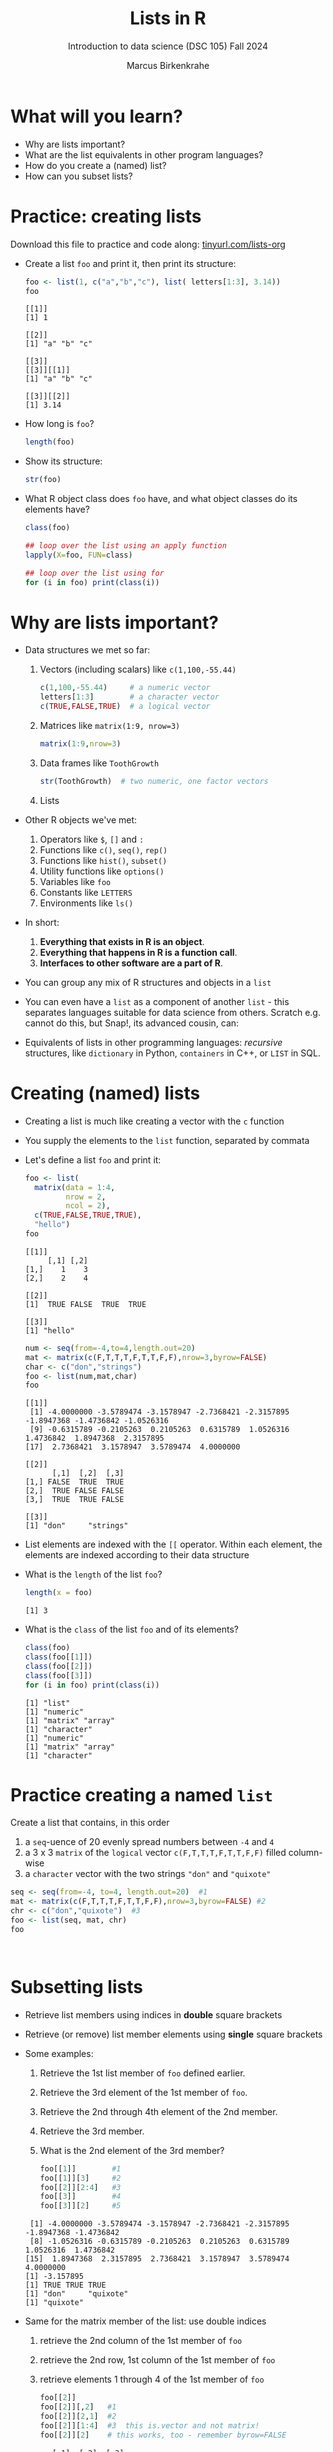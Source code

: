 #+title: Lists in R
#+AUTHOR: Marcus Birkenkrahe
#+SUBTITLE: Introduction to data science (DSC 105) Fall 2024
#+OPTIONS: toc:nil num:nil
#+STARTUP: overview hideblocks indent inlineimages
#+PROPERTY: header-args:R :session *R* :exports both :results output
* What will you learn?
#+attr_html: :width 500px
[[../img/list.jpg]]

- Why are lists important?
- What are the list equivalents in other program languages?
- How do you create a (named) list?
- How can you subset lists?

* Practice: creating lists
#+attr_html: :width 600px
[[../img/practice1.jpg]]

Download this file to practice and code along: [[https://tinyurl.com/lists-org][tinyurl.com/lists-org]]

- Create a list ~foo~ and print it, then print its structure:
  #+begin_src R
    foo <- list(1, c("a","b","c"), list( letters[1:3], 3.14))
    foo
  #+end_src

  #+RESULTS:
  #+begin_example
  [[1]]
  [1] 1

  [[2]]
  [1] "a" "b" "c"

  [[3]]
  [[3]][[1]]
  [1] "a" "b" "c"

  [[3]][[2]]
  [1] 3.14
  #+end_example

- How long is ~foo~?
  #+begin_src R
    length(foo)
  #+end_src

- Show its structure:
  #+begin_src R
    str(foo)
  #+end_src

- What R object class does ~foo~ have, and what object classes do its
  elements have?
  #+begin_src R
    class(foo)

    ## loop over the list using an apply function
    lapply(X=foo, FUN=class)

    ## loop over the list using for
    for (i in foo) print(class(i))
  #+end_src

* Why are lists important?
#+attr_html: :width 500px
[[../img/datastructures.png]]

- Data structures we met so far:
  1) Vectors (including scalars) like ~c(1,100,-55.44)~
     #+begin_src R
       c(1,100,-55.44)     # a numeric vector
       letters[1:3]        # a character vector
       c(TRUE,FALSE,TRUE)  # a logical vector
     #+end_src
  2) Matrices like ~matrix(1:9, nrow=3)~
     #+begin_src R
       matrix(1:9,nrow=3)
     #+end_src
  3) Data frames like ~ToothGrowth~
     #+begin_src R
       str(ToothGrowth)  # two numeric, one factor vectors
     #+end_src
  4) Lists

- Other R objects we've met:
  1) Operators like ~$~, ~[]~ and ~:~
  2) Functions like ~c()~, ~seq()~, ~rep()~
  3) Functions like ~hist()~, ~subset()~
  4) Utility functions like ~options()~
  5) Variables like ~foo~
  6) Constants like ~LETTERS~
  7) Environments like ~ls()~

- In short:
  1) *Everything that exists in R is an object*.
  2) *Everything that happens in R is a function call*.
  3) *Interfaces to other software are a part of R*.

- You can group any mix of R structures and objects in a ~list~

- You can even have a ~list~ as a component of another ~list~ - this
  separates languages suitable for data science from others. Scratch
  e.g. cannot do this, but Snap!, its advanced cousin, can:
  #+attr_html: :width 600px
  [[../img/snap.png]]

- Equivalents of lists in other programming languages: /recursive/
  structures, like =dictionary= in Python, =containers= in C++, or =LIST= in
  SQL.

* Creating (named) lists

- Creating a list is much like creating a vector with the ~c~ function

- You supply the elements to the ~list~ function, separated by commata

- Let's define a list ~foo~ and print it:
  #+begin_src R
    foo <- list(
      matrix(data = 1:4,
             nrow = 2,
             ncol = 2),
      c(TRUE,FALSE,TRUE,TRUE),
      "hello")
    foo
  #+end_src

  #+RESULTS:
  #+begin_example
  [[1]]
       [,1] [,2]
  [1,]    1    3
  [2,]    2    4

  [[2]]
  [1]  TRUE FALSE  TRUE  TRUE

  [[3]]
  [1] "hello"
  #+end_example

  #+begin_src R
    num <- seq(from=-4,to=4,length.out=20)
    mat <- matrix(c(F,T,T,T,F,T,T,F,F),nrow=3,byrow=FALSE)
    char <- c("don","strings")
    foo <- list(num,mat,char)
    foo
  #+end_src

  #+RESULTS:
  #+begin_example
  [[1]]
   [1] -4.0000000 -3.5789474 -3.1578947 -2.7368421 -2.3157895 -1.8947368 -1.4736842 -1.0526316
   [9] -0.6315789 -0.2105263  0.2105263  0.6315789  1.0526316  1.4736842  1.8947368  2.3157895
  [17]  2.7368421  3.1578947  3.5789474  4.0000000

  [[2]]
        [,1]  [,2]  [,3]
  [1,] FALSE  TRUE  TRUE
  [2,]  TRUE FALSE FALSE
  [3,]  TRUE  TRUE FALSE

  [[3]]
  [1] "don"     "strings"
  #+end_example

- List elements are indexed with the ~[[~ operator. Within each element,
  the elements are indexed according to their data structure

- What is the ~length~ of the list ~foo~?
  #+begin_src R
    length(x = foo)
  #+end_src

  #+RESULTS:
  : [1] 3

- What is the ~class~ of the list ~foo~ and of its elements?
  #+begin_src R
    class(foo)
    class(foo[[1]])
    class(foo[[2]])
    class(foo[[3]])
    for (i in foo) print(class(i))
  #+end_src

  #+RESULTS:
  : [1] "list"
  : [1] "numeric"
  : [1] "matrix" "array"
  : [1] "character"
  : [1] "numeric"
  : [1] "matrix" "array"
  : [1] "character"

* Practice creating a named ~list~

Create a list that contains, in this order
1) a ~seq~-uence of 20 evenly spread numbers between ~-4~ and ~4~
2) a 3 x 3 ~matrix~ of the ~logical~ vector ~c(F,T,T,T,F,T,T,F,F)~ filled
   column-wise
3) a ~character~ vector with the two strings ~"don"~ and ~"quixote"~

#+begin_src R
  seq <- seq(from=-4, to=4, length.out=20)  #1
  mat <- matrix(c(F,T,T,T,F,T,T,F,F),nrow=3,byrow=FALSE) #2
  chr <- c("don","quixote")  #3
  foo <- list(seq, mat, chr)
  foo
#+end_src

#+RESULTS:
#+begin_example
[[1]]
 [1] -4.0000000 -3.5789474 -3.1578947 -2.7368421 -2.3157895 -1.8947368 -1.4736842 -1.0526316 -0.6315789
[10] -0.2105263  0.2105263  0.6315789  1.0526316  1.4736842  1.8947368  2.3157895  2.7368421  3.1578947
[19]  3.5789474  4.0000000

[[2]]
      [,1]  [,2]  [,3]
[1,] FALSE  TRUE  TRUE
[2,]  TRUE FALSE FALSE
[3,]  TRUE  TRUE FALSE

[[3]]
[1] "don"     "quixote"
#+end_example

#+begin_src R


#+end_src

#+RESULTS:
: $SEQ
:  [1] -4.0000000 -3.5789474 -3.1578947 -2.7368421 -2.3157895 -1.8947368 -1.4736842 -1.0526316 -0.6315789
: [10] -0.2105263  0.2105263  0.6315789  1.0526316  1.4736842  1.8947368  2.3157895  2.7368421  3.1578947
: [19]  3.5789474  4.0000000

* Subsetting lists

- Retrieve list members using indices in *double* square brackets

- Retrieve (or remove) list member elements using *single* square
  brackets

- Some examples:
  1) Retrieve the 1st list member of ~foo~ defined earlier.
  2) Retrieve the 3rd element of the 1st member of ~foo~.
  3) Retrieve the 2nd through 4th element of the 2nd member.
  4) Retrieve the 3rd member.
  5) What is the 2nd element of the 3rd member?
  #+begin_src R :noweb yes
    foo[[1]]        #1
    foo[[1]][3]     #2
    foo[[2]][2:4]   #3
    foo[[3]]        #4
    foo[[3]][2]     #5
  #+end_src

  #+RESULTS:
  :  [1] -4.0000000 -3.5789474 -3.1578947 -2.7368421 -2.3157895 -1.8947368 -1.4736842
  :  [8] -1.0526316 -0.6315789 -0.2105263  0.2105263  0.6315789  1.0526316  1.4736842
  : [15]  1.8947368  2.3157895  2.7368421  3.1578947  3.5789474  4.0000000
  : [1] -3.157895
  : [1] TRUE TRUE TRUE
  : [1] "don"     "quixote"
  : [1] "quixote"

- Same for the matrix member of the list: use double indices
  1) retrieve the 2nd column of the 1st member of ~foo~
  2) retrieve the 2nd row, 1st column of the 1st member of ~foo~
  3) retrieve elements 1 through 4 of the 1st member of ~foo~
  #+begin_src R
    foo[[2]]
    foo[[2]][,2]   #1
    foo[[2]][2,1]  #2
    foo[[2]][1:4]  #3  this is.vector and not matrix!
    foo[[2]][2]    # this works, too - remember byrow=FALSE
  #+end_src

  #+RESULTS:
  :       [,1]  [,2]  [,3]
  : [1,] FALSE  TRUE  TRUE
  : [2,]  TRUE FALSE FALSE
  : [3,]  TRUE  TRUE FALSE
  : [1]  TRUE FALSE  TRUE
  : [1] TRUE
  : [1] FALSE  TRUE  TRUE  TRUE
  : [1] TRUE

- Using double square brackets on a list is always interpreted with
  respect to a single member, for example:
  #+begin_src R
    foo[[c(2,3)]]
    foo[[2]][3]
    foo[[2]][3,1]
  #+end_src

  #+RESULTS:
  : [1] TRUE
  : [1] TRUE
  : [1] TRUE

- Using the ~-~ operator inside the single index brackets to remove:
  #+begin_src R
    foo[[2]]
    foo[[2]][-1] # looks at the matrix as a `byrow=TRUE` vector
    foo[[2]][-1,] # takes away the first row
    foo[[2]][,-1] # takes away the first column
  #+end_src

  #+RESULTS:
  #+begin_example
        [,1]  [,2]  [,3]
  [1,] FALSE  TRUE  TRUE
  [2,]  TRUE FALSE FALSE
  [3,]  TRUE  TRUE FALSE
  [1]  TRUE  TRUE  TRUE FALSE  TRUE  TRUE FALSE FALSE
       [,1]  [,2]  [,3]
  [1,] TRUE FALSE FALSE
  [2,] TRUE  TRUE FALSE
        [,1]  [,2]
  [1,]  TRUE  TRUE
  [2,] FALSE FALSE
  [3,]  TRUE FALSE
  list()
  #+end_example

  #+begin_src R
    char1 <- vector()
    for (member in foo) {
      char1 <- c(char1,is.character(member))
    }
    char1
  #+end_src

- Preview: how would you extract the string member of ~foo~?
  #+begin_src R
    ## with a for loop
    char <- vector()
    for (member in foo) {
      char <- c(char,is.character(member))
    }
    char
    idx <- which(char==TRUE) # get the index
    foo[[idx]]  # index list

    ## with the lapply function
    char1 <- lapply(X=foo,FUN=is.character)
    unlist(char1)
    idx <- which(char1==TRUE) # get the index
    foo[[idx]]  # index list
  #+end_src

  #+RESULTS:
  : [1] FALSE FALSE  TRUE
  : [1] "don"     "quixote"
  : [1] FALSE FALSE  TRUE
  : [1] "don"     "quixote"

- The ~apply~ family of functions will be taught in advanced data
  science, including ~lapply~ (apply ~FUN~-ctions across a whole ~list~)

* Practice extracting from a ~list~

Solve the following extraction problems:
1) Extract the 1st member of ~foo~.
2) Extract the first and the last element of the 1st member of ~foo~.
3) Extract the elements of the 1st member of ~foo~ with odd indices.

#+begin_src R
  foo[[1]]      #1
  foo[[1]][c(1,length(foo[[1]]))] #2
  foo[[1]][seq(1,length(foo[[1]]),by=2)] #3
#+end_src

#+RESULTS:
:  [1] -4.0000000 -3.5789474 -3.1578947 -2.7368421 -2.3157895 -1.8947368 -1.4736842 -1.0526316
:  [9] -0.6315789 -0.2105263  0.2105263  0.6315789  1.0526316  1.4736842  1.8947368  2.3157895
: [17]  2.7368421  3.1578947  3.5789474  4.0000000
: [1] -4  4
:  [1] -4.0000000 -3.1578947 -2.3157895 -1.4736842 -0.6315789  0.2105263  1.0526316  1.8947368
:  [9]  2.7368421  3.5789474

* Removing, overwriting and slicing a ~list~

- To overwrite a list member, use the assignment operator ~<-~
  #+begin_src R
    foo[[3]]
    bar <- foo # safety copy
    bar[[3]] <- paste(foo[[3]], "world!")
    bar[[3]]
  #+end_src

- Here, ~paste~ concatenates strings but can also be used for output:
  #+begin_src R
    a <- "10,000"
    paste("a is", a)

    x <- 10000
    paste("x is", x)
  #+end_src

  #+RESULTS:
  : [1] "a is 10,000"
  : [1] "x is 10000"

- To remove a list member, overwrite it with ~NULL~ (like ~names~)
  #+begin_src R
    baz <- foo  # safety copy
    baz[[1]] <- NULL
    baz
  #+end_src

- /List slicing/ means selecting multiple list items at once:
  #+begin_src R
    foo[c(2,3)] # select list members 2 and 3
  #+end_src

- Note that the sliced list is itself a ~list~

* Naming lists

- List members can be /named/ just like vector or data frame elements

- A name is an R /attribute/. An unnamed list has none:
  #+begin_src R
    attributes(foo)
  #+end_src

  #+RESULTS:
  : NULL

- Name the members of ~foo~ using ~names~, then print ~str(foo)~:
  #+begin_src R
    names(foo) <- c(
      "mymatrix",
      "mylogicals",
      "mystring")
    str(foo)
  #+end_src

  #+RESULTS:
  : List of 3
  :  $ mymatrix  : num [1:20] -4 -3.58 -3.16 -2.74 -2.32 ...
  :  $ mylogicals: logi [1:3, 1:3] FALSE TRUE TRUE TRUE FALSE TRUE ...
  :  $ mystring  : chr [1:2] "don" "quixote"

- You can now use the names to subset the list as usual:
  1) Print the ~matrix~ member of ~foo~.
  2) Print the 2nd column of the ~matrix~ member.
  3) Print the 2nd through 4th element of the ~logical~ member.
  #+begin_src R
    foo$mymatrix      #1
    foo$mymatrix[,2]  #2
    foo$mylogicals[2:4]
  #+end_src

  #+RESULTS:
  :  [1] -4.0000000 -3.5789474 -3.1578947 -2.7368421 -2.3157895 -1.8947368 -1.4736842 -1.0526316
  :  [9] -0.6315789 -0.2105263  0.2105263  0.6315789  1.0526316  1.4736842  1.8947368  2.3157895
  : [17]  2.7368421  3.1578947  3.5789474  4.0000000
  : Error in foo$mymatrix[, 2] : incorrect number of dimensions
  : [1] TRUE TRUE TRUE

- Note that the ~names~ are stored as a ~character~ vector but not used
  with quotes. Also, you cannot use the names inside double brackets
  #+begin_src R
    vec <- c("a"=1,"b"=2)   # vector with two named elements
    names(vec)        # names of vector elements
    vec["a"]          # extracting element with name
    vec[1]            # extracting element with index
    vec[c("a","b")]   # extracting elements with names vector
    vec[c(1,2)]       # extracting elements with index vector
    n <- names(vec)   # storing names vector
    vec[n]            # extracting elements with names vector
  #+end_src

  #+RESULTS:
  #+begin_example
  [1] "a" "b"
  a
  1
  a
  1
  a b
  1 2
  a b
  1 2
  a b
  1 2
  #+end_example

- You can also name the list when creating it with ~list~:
  #+begin_src R
    q <- list(
      "my name"="Adam",
      "my sons"= c("Kain", "Abel"))
    str(q)
  #+end_src

* Practice naming lists

1) Make a safety copy ~np~ of ~p~
2) Name the elements of ~np~ in this order: ~num~, ~logmat~, ~char~
3) Display the structure of the named list ~p~
4) Remove the 2nd string of the 3rd member using its name
#+begin_src R
  np <- p                               #1
  names(np) <- c("num","logmat","char") #2
  str(np)                               #3
  np$char[-2]
#+end_src
